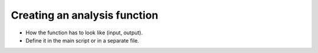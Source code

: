 .. _analysis function:

Creating an analysis function
=============================

- How the function has to look like (input, output).
- Define it in the main script or in a separate file.
